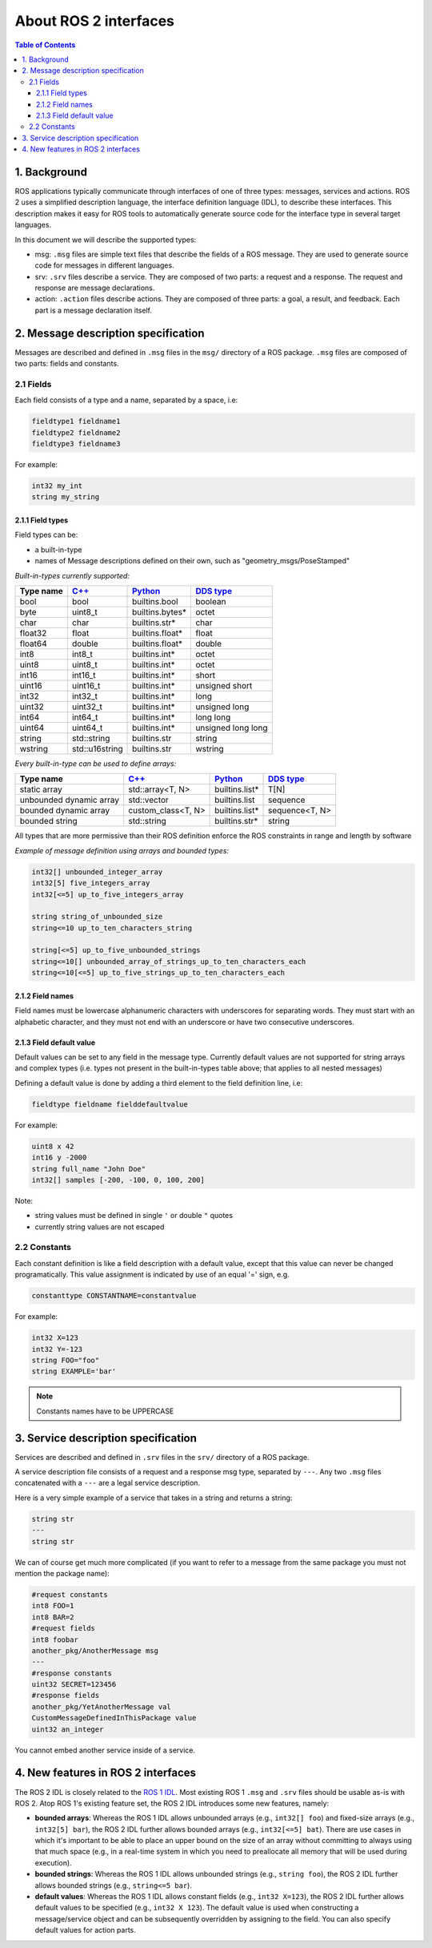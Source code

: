 .. _InterfaceConcept:

.. redirect-from::

    About-ROS-Interfaces

About ROS 2 interfaces
======================

.. contents:: Table of Contents
   :local:

1. Background
-------------

ROS applications typically communicate through interfaces of one of three types: messages, services and actions.
ROS 2 uses a simplified description language, the interface definition language (IDL), to describe these interfaces.
This description makes it easy for ROS tools to automatically generate source code for the interface type in several target languages.

In this document we will describe the supported types:

* msg: ``.msg`` files are simple text files that describe the fields of a ROS message. They are used to generate source code for messages in different languages.
* srv: ``.srv`` files describe a service. They are composed of two parts: a request and a response. The request and response are message declarations.
* action: ``.action`` files describe actions. They are composed of three parts: a goal, a result, and feedback.
  Each part is a message declaration itself.


2. Message description specification
------------------------------------

Messages are described and defined in ``.msg`` files in the ``msg/`` directory of a ROS package.
``.msg`` files are composed of two parts: fields and constants.

2.1 Fields
^^^^^^^^^^

Each field consists of a type and a name, separated by a space, i.e:

.. code-block:: bash

   fieldtype1 fieldname1
   fieldtype2 fieldname2
   fieldtype3 fieldname3

For example:

.. code-block:: bash

   int32 my_int
   string my_string

2.1.1 Field types
~~~~~~~~~~~~~~~~~

Field types can be:


* a built-in-type
* names of Message descriptions defined on their own, such as "geometry_msgs/PoseStamped"

*Built-in-types currently supported:*

.. list-table::
   :header-rows: 1

   * - Type name
     - `C++ <https://design.ros2.org/articles/generated_interfaces_cpp.html>`__
     - `Python <https://design.ros2.org/articles/generated_interfaces_python.html>`__
     - `DDS type <https://design.ros2.org/articles/mapping_dds_types.html>`__
   * - bool
     - bool
     - builtins.bool
     - boolean
   * - byte
     - uint8_t
     - builtins.bytes*
     - octet
   * - char
     - char
     - builtins.str*
     - char
   * - float32
     - float
     - builtins.float*
     - float
   * - float64
     - double
     - builtins.float*
     - double
   * - int8
     - int8_t
     - builtins.int*
     - octet
   * - uint8
     - uint8_t
     - builtins.int*
     - octet
   * - int16
     - int16_t
     - builtins.int*
     - short
   * - uint16
     - uint16_t
     - builtins.int*
     - unsigned short
   * - int32
     - int32_t
     - builtins.int*
     - long
   * - uint32
     - uint32_t
     - builtins.int*
     - unsigned long
   * - int64
     - int64_t
     - builtins.int*
     - long long
   * - uint64
     - uint64_t
     - builtins.int*
     - unsigned long long
   * - string
     - std::string
     - builtins.str
     - string
   * - wstring
     - std::u16string
     - builtins.str
     - wstring


*Every built-in-type can be used to define arrays:*

.. list-table::
   :header-rows: 1

   * - Type name
     - `C++ <https://design.ros2.org/articles/generated_interfaces_cpp.html>`__
     - `Python <https://design.ros2.org/articles/generated_interfaces_python.html>`__
     - `DDS type <https://design.ros2.org/articles/mapping_dds_types.html>`__
   * - static array
     - std::array<T, N>
     - builtins.list*
     - T[N]
   * - unbounded dynamic array
     - std::vector
     - builtins.list
     - sequence
   * - bounded dynamic array
     - custom_class<T, N>
     - builtins.list*
     - sequence<T, N>
   * - bounded string
     - std::string
     - builtins.str*
     - string


All types that are more permissive than their ROS definition enforce the ROS constraints in range and length by software

*Example of message definition using arrays and bounded types:*

.. code-block:: bash

   int32[] unbounded_integer_array
   int32[5] five_integers_array
   int32[<=5] up_to_five_integers_array

   string string_of_unbounded_size
   string<=10 up_to_ten_characters_string

   string[<=5] up_to_five_unbounded_strings
   string<=10[] unbounded_array_of_strings_up_to_ten_characters_each
   string<=10[<=5] up_to_five_strings_up_to_ten_characters_each

2.1.2 Field names
~~~~~~~~~~~~~~~~~

Field names must be lowercase alphanumeric characters with underscores for separating words. They must start with an alphabetic character, and they must not end with an underscore or have two consecutive underscores.

2.1.3 Field default value
~~~~~~~~~~~~~~~~~~~~~~~~~

Default values can be set to any field in the message type.
Currently default values are not supported for string arrays and complex types (i.e. types not present in the built-in-types table above; that applies to all nested messages)

Defining a default value is done by adding a third element to the field definition line, i.e:

.. code-block:: bash

   fieldtype fieldname fielddefaultvalue

For example:

.. code-block:: bash

   uint8 x 42
   int16 y -2000
   string full_name "John Doe"
   int32[] samples [-200, -100, 0, 100, 200]

Note:


* string values must be defined in single ``'`` or double ``"`` quotes
* currently string values are not escaped

2.2 Constants
^^^^^^^^^^^^^

Each constant definition is like a field description with a default value, except that this value can never be changed programatically. This value assignment is indicated by use of an equal '=' sign, e.g.

.. code-block:: bash

   constanttype CONSTANTNAME=constantvalue

For example:

.. code-block:: bash

   int32 X=123
   int32 Y=-123
   string FOO="foo"
   string EXAMPLE='bar'

.. note::

   Constants names have to be UPPERCASE

3. Service description specification
------------------------------------

Services are described and defined in ``.srv`` files in the ``srv/`` directory of a ROS package.

A service description file consists of a request and a response msg type, separated by ``---``. Any two ``.msg`` files concatenated with a ``---`` are a legal service description.

Here is a very simple example of a service that takes in a string and returns a string:

.. code-block:: bash

   string str
   ---
   string str

We can of course get much more complicated (if you want to refer to a message from the same package you must not mention the package name):

.. code-block:: bash

   #request constants
   int8 FOO=1
   int8 BAR=2
   #request fields
   int8 foobar
   another_pkg/AnotherMessage msg
   ---
   #response constants
   uint32 SECRET=123456
   #response fields
   another_pkg/YetAnotherMessage val
   CustomMessageDefinedInThisPackage value
   uint32 an_integer

You cannot embed another service inside of a service.

4. New features in ROS 2 interfaces
-----------------------------------

The ROS 2 IDL is closely related to the `ROS 1 IDL <https://wiki.ros.org/msg>`__.
Most existing ROS 1 ``.msg`` and ``.srv`` files should be usable as-is with ROS 2.
Atop ROS 1's existing feature set, the ROS 2 IDL introduces some new features, namely:


* **bounded arrays**: Whereas the ROS 1 IDL allows unbounded arrays (e.g., ``int32[] foo``) and fixed-size arrays (e.g., ``int32[5] bar``), the ROS 2 IDL further allows bounded arrays (e.g., ``int32[<=5] bat``).
  There are use cases in which it's important to be able to place an upper bound on the size of an array without committing to always using that much space (e.g., in a real-time system in which you need to preallocate all memory that will be used during execution).
* **bounded strings**: Whereas the ROS 1 IDL allows unbounded strings (e.g., ``string foo``), the ROS 2 IDL further allows bounded strings (e.g., ``string<=5 bar``).
* **default values**: Whereas the ROS 1 IDL allows constant fields (e.g., ``int32 X=123``), the ROS 2 IDL further allows default values to be specified (e.g., ``int32 X 123``).
  The default value is used when constructing a message/service object and can be subsequently overridden by assigning to the field.
  You can also specify default values for action parts.
